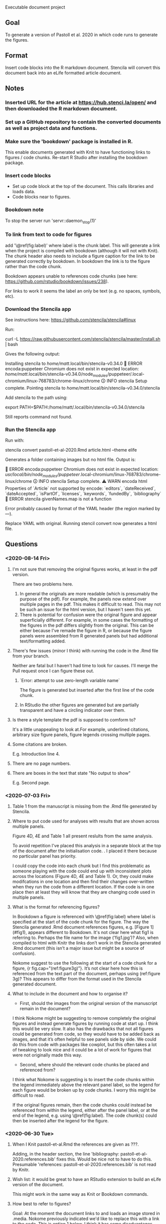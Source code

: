 Executable document project


** Goal
To generate a version of Pastoll et al. 2020 in which code runs to generate the figures.

** Format
Insert code blocks into the R markdown document. Stencila will convert this document back into an eLife formatted article document.

** Notes

*** Inserted URL for the article at https://hub.stenci.la/open/ and then downloaded the R markdown document.

*** Set up a GitHub repository to contain the converted documents as well as project data and functions.

*** Make sure the 'bookdown' package is installed in R.
This enable documents generated with Knit to have functioning links to figures / code chunks.
Re-start R Studio after installing the bookdown package.

*** Insert code blocks
- Set up code block at the top of the document. This calls libraries and loads data.
- Code blocks near to figures.

*** Bookdown note
To stop the server run 'servr::daemon_stop(1)'

*** To link from text to code for figures
add '\@ref(fig:label)' where label is the chunk label. This will generate a link when the project is compiled with bookdown (although it will not with Knit). The chunk header also needs to include a figure caption for the link to be generated correctly by bookdown. In bookdown the link is to the figure rather than the code chunk. 

Bookdown appears unable to references code chunks (see here: https://github.com/rstudio/bookdown/issues/238).

For links to work it seems the label an only be text (e.g. no spaces, symbols, etc).


*** Download the Stencila app

See instructions here: https://github.com/stencila/stencila#linux

Run:

curl -L https://raw.githubusercontent.com/stencila/stencila/master/install.sh | bash

Gives the following output:

Installing stencila to /home/matt/.local/bin/stencila-v0.34.0
🚨 ERROR encoda:puppeteer Chromium does not exist in expected location: /home/matt/.local/bin/stencila-v0.34.0/node_modules/puppeteer/.local-chromium/linux-768783/chrome-linux/chrome
🛈 INFO  stencila Setup complete.
Pointing stencila to /home/matt/.local/bin/stencila-v0.34.0/stencila 

Add stencila to the path using:

export PATH=$PATH:/home/matt/.local/bin/stencila-v0.34.0/stencila

Still reports command not found.

*** Run the Stencila app

Run with:

stencila convert pastoll-et-al-2020.Rmd article.html --theme elife

Generates a folder containing images but no html file. Output is:

🚨 ERROR encoda:puppeteer Chromium does not exist in expected location: /usr/local/bin/node_modules/puppeteer/.local-chromium/linux-768783/chrome-linux/chrome
🛈 INFO  stencila Setup complete.
⚠ WARN  encoda html Properties of `Article` not supported by encode: `editors`, `dateReceived`, `dateAccepted`, `isPartOf`, `licenses`, `keywords`, `fundedBy`, `bibliography`
🚨 ERROR stencila givenNames.map is not a function

Error probably caused by format of the YAML header (the region marked by ---).

Replace YAML with original. Running stencil convert now generates a html file.



** Questions

*** <2020-08-14 Fri>

**** I'm not sure that removing the original figures works, at least in the pdf version. 
There are two problems here.
1. In general the originals are more readable (which is presumably the purpose of the pdf). For example, the panels now extend over multiple pages in the pdf. This makes it difficult to read. This may not be such an issue for the html version, but I haven't seen this yet.
2. There is potential for confusion were the original figure and appear superficially different. For example, in some cases the formatting of the figures in the pdf differs slightly from the original. This can be either because I've remade the figure in R, or because the figure panels were assembled from R generated panels but had additional text/formatting added.

**** There's few issues (minor I think) with running the code in the .Rmd file from your branch.
Neither are fatal but I haven't had time to look for causes. I'll merge the Pull request once I can figure these out.

***** `Error: attempt to use zero-length variable name`
The figure is generated but inserted after the first line of the code chunk. 

***** In RStudio the other figures are generated but are partially transparent and have a circling indicator over them.

**** Is there a style template the pdf is supposed to comform to?
It's a little unappealing to look at.For example, underlined citations, arbitrary size figure panels, figure legends crossing multiple pages.

**** Some citations are broken.
E.g. Introduction line 4.

**** There are no page numbers.

**** There are boxes in the text that state "No output to show"
E.g. Second page.


*** <2020-07-03 Fri>

**** Table 1 from the manuscript is missing from the .Rmd file generated by Stencila.

****  Where to put code used for analyses with results that are shown across multiple panels.
Figure 4D, 4E and Table 1 all present reslults from the same analysis.

To avoid repetition I've placed this analysis in a separate block at the top of the document after the initialisation code. . I placed it there because no particular panel has priority.

I could copy the code into each chunk but I find this problematic as someone playing with the code could end up with inconsistent plots across the locations (Figure 4D, 4E and Table 1).  Or, they could make modifcations in one location and then find their changes over-written when they run the code from a different location. If the code is in one place then at least they will know that they are changing code used in multiple panels.


**** What is the format for referencing figures?

In Bookdown a figure is referenced with \@ref(fig:label) where label is specified at the start of the code chunk for the figure. The way the Stencila generated .Rmd document references figures, e.g. [Figure 1](#fig1), appears different to Bookdown. It's not clear here what fig1 is referring to. Perhaps the file name for the image ('fig1.jpg’)? Also, when compiled to html with Knitr the links don’t work in the Stencila generated .Rmd document (this isn’t a major issue but might be a source of confusion).

Nokome suggest to use the following at the start of a code chunk for a figure, {r fig.cap="(ref:figure3g)”}. It’s not clear here how this is referenced from the text part of the document, perhaps using (ref:figure 3g)? This appears to differ from the format used in the Stencila generated document.

**** What to include in the document and how to organise it?

- First, should the images from the original version of the manuscript remain in the document?

I think Nokome might be suggesting to remove completely the original figures and instead generate figures by running code at start up. I think this would be very slow. It also has the drawbacks that not all figures could be generated from code, so they would have to be added back as images, and that it’s often helpful to see panels side by side. We could do this from code with packages like cowplot, but this often takes a lot of tweaking to look nice and it could be a lot of work for figures that were not originally made this way.

- Second, where should the relevant code chunks be placed and referenced from?

I think what Nokome is suggesting is to insert the code chunks within the legend immediately above the relevant panel label, so the legend for each figure would be broken up by code chunks. I worry this might be difficult to read.

If the original figures remain, then the code chunks could instead be referenced from within the legend, either after the panel label, or at the end of the legend, e.g. using \@ref(fig:label). The code chunk(s) could then be inserted after the legend for the figure.




*** <2020-06-30 Tue>

****  When I Knit pastoll-et-al.Rmd the references are given as ???.
Adding, in the header section, the line 'bibliography: pastoll-et-al-2020.references.bib' fixes this. Would be nice not to have to do this. Presumable 'references: pastoll-et-al-2020.references.bib'  is not read by Knitr.

**** Wish list: it would be great to have an RStudio extension to build an eLife version of the document. 
This might work in the same way as Knit or Bookdown commands.

**** How best to refer to figures?
Goal: At the moment the document links to and loads an image stored in .media. Nokome previously indicated we'd like to replace this with a link to the code. This is option 1 below. I think it has some disadvantages. I've suggested an alternative.

***** Option 1
Link to the code from within the figure legend. Clicking the link for a particular panel runs the code and plots a new version of the panel. The link in the text could reference the code chink rather than the figure.
Advantages: the figures are already visible without seeing code; keeping the original panel could be useful for comparison with panels generated after changing the code;  does not require all panels to be converted to code.
Disadvantages: end up with multiple versions of the same plot. The original panel may look (or be) different to the code generated panel.

***** Option 2
Link to the code from within the text. Original panels removed from the document. The link in the text would reference the code block in the same way that figures are referenced in a Bookdown document.
Advantages: only one version of each panel, code exectuable from main text
Disadvantages: delay between clicking the link and seeing the figure could be very long (would not promote readability); because many figures have multiple panels that relate to one another, it would either be necessary to click on links to each panel (E.g. Figure 1A and then Figure 1B) if you want to see both, or if one link runs code for all panels it would be necessary to wait for each panel to be generated, or there would need to be multiple links (e.g. Figure 1, and Figure 1A) or some kind of menu; formats for raw (unprocessed) data in  some figure panels are not easily loaded into or viewed in R / Python, e.g. left panels in Figure 2A-C. 


*** <2020-06-06 Sat>
- In the document generated by the Stencila converter some of the figures are shown but others are missing. I can manually add them back but I'm not sure how best to do this without breaking the formating or something else downstream when the document converts back to the publication format. Please advise.
- I see that the text for the figure legends is included as a subheading at a level below the section heading. However, this is missing for several of the figures in the converted document. Is there a fix for this that doesn't involve manually replacing it?
- Is there a model for how / where code blocks should be inserted so that they format correctly in the final document?
NB: I envisaged that you would replace the image tags for the figures with the usual Rmd code chunks. As long as the correct identifiers are used to link the figures to their caption, the parser should be able to reconstitute the structured figure.
- Will executable figures replace the original figures or be generated alongside them?
NB: They will replace them.
- How should code blocks associate with Figures and Tables? E.g. Should I add links to the main text as in the same as a standard .Rmd document? Or just leave the code blocks as standalone elements?
NB: As above, please use Bookdown convention for linking.
- Do we want to execute everything? E.g. Numbers given in the manuscript that come from analyses could be linked directly to the data they come from? Happy try this but will add to the time commitment.
NB: This is really up to you. We do support inline code chunks and it would be great to showcase that, but I understand that it wil be more work for you. Perhaps, just go for the easiest ones?
- Can I refer to analysis functions outside the R markdown document? Will 'source' work to run a .R file containing these functions? If so, should I source from the setup code block or somewhere else?
NB: Yes you can use source (obviously this will require that you upload the sourced files to the project so we can include them in the container at runtime).  There is a tradeoff however to using source in that it makes that source code less visible to the reader. So maybe the best approach is to put preparatory code in the setup block, and code relevant to generating a particular figure there.
- I'm assuming that I should refer to other files using paths relative to the directory containing the .Rmd file. Will this be ok?
NB: Yes, absolutely, they will also get included in the project so they are available at runtime.
- Should I load packages from the setup block or somewhere else? Can I source a separate initialisation script to do this?
- Is there a quick way to convert the document back to the final format so I can check things are ok as I go along?
As mentioned above, you can use Encoda for this. If you don not have Node.js installed and would prefer a standalone executable let us know and we should be able to prioritixze a new release of the Stencila CLI (which includes Encoda).
- Minor. Having the bibliography at the top of the .Rmd document is a bit annoying. Will it break things later if I move it? Can it be loaded from a separate document?

** To do

*** Figure 3B
This looks pretty ugly. Update figure labels, etc.xs
